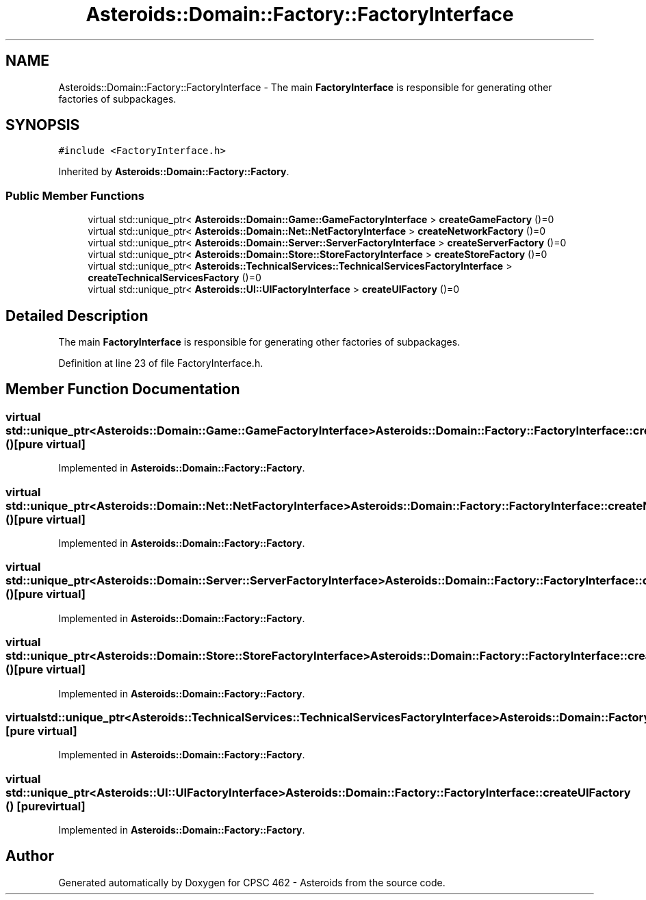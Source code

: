 .TH "Asteroids::Domain::Factory::FactoryInterface" 3 "Fri Dec 14 2018" "CPSC 462 - Asteroids" \" -*- nroff -*-
.ad l
.nh
.SH NAME
Asteroids::Domain::Factory::FactoryInterface \- The main \fBFactoryInterface\fP is responsible for generating other factories of subpackages\&.  

.SH SYNOPSIS
.br
.PP
.PP
\fC#include <FactoryInterface\&.h>\fP
.PP
Inherited by \fBAsteroids::Domain::Factory::Factory\fP\&.
.SS "Public Member Functions"

.in +1c
.ti -1c
.RI "virtual std::unique_ptr< \fBAsteroids::Domain::Game::GameFactoryInterface\fP > \fBcreateGameFactory\fP ()=0"
.br
.ti -1c
.RI "virtual std::unique_ptr< \fBAsteroids::Domain::Net::NetFactoryInterface\fP > \fBcreateNetworkFactory\fP ()=0"
.br
.ti -1c
.RI "virtual std::unique_ptr< \fBAsteroids::Domain::Server::ServerFactoryInterface\fP > \fBcreateServerFactory\fP ()=0"
.br
.ti -1c
.RI "virtual std::unique_ptr< \fBAsteroids::Domain::Store::StoreFactoryInterface\fP > \fBcreateStoreFactory\fP ()=0"
.br
.ti -1c
.RI "virtual std::unique_ptr< \fBAsteroids::TechnicalServices::TechnicalServicesFactoryInterface\fP > \fBcreateTechnicalServicesFactory\fP ()=0"
.br
.ti -1c
.RI "virtual std::unique_ptr< \fBAsteroids::UI::UIFactoryInterface\fP > \fBcreateUIFactory\fP ()=0"
.br
.in -1c
.SH "Detailed Description"
.PP 
The main \fBFactoryInterface\fP is responsible for generating other factories of subpackages\&. 
.PP
Definition at line 23 of file FactoryInterface\&.h\&.
.SH "Member Function Documentation"
.PP 
.SS "virtual std::unique_ptr<\fBAsteroids::Domain::Game::GameFactoryInterface\fP> Asteroids::Domain::Factory::FactoryInterface::createGameFactory ()\fC [pure virtual]\fP"

.PP
Implemented in \fBAsteroids::Domain::Factory::Factory\fP\&.
.SS "virtual std::unique_ptr<\fBAsteroids::Domain::Net::NetFactoryInterface\fP> Asteroids::Domain::Factory::FactoryInterface::createNetworkFactory ()\fC [pure virtual]\fP"

.PP
Implemented in \fBAsteroids::Domain::Factory::Factory\fP\&.
.SS "virtual std::unique_ptr<\fBAsteroids::Domain::Server::ServerFactoryInterface\fP> Asteroids::Domain::Factory::FactoryInterface::createServerFactory ()\fC [pure virtual]\fP"

.PP
Implemented in \fBAsteroids::Domain::Factory::Factory\fP\&.
.SS "virtual std::unique_ptr<\fBAsteroids::Domain::Store::StoreFactoryInterface\fP> Asteroids::Domain::Factory::FactoryInterface::createStoreFactory ()\fC [pure virtual]\fP"

.PP
Implemented in \fBAsteroids::Domain::Factory::Factory\fP\&.
.SS "virtual std::unique_ptr<\fBAsteroids::TechnicalServices::TechnicalServicesFactoryInterface\fP> Asteroids::Domain::Factory::FactoryInterface::createTechnicalServicesFactory ()\fC [pure virtual]\fP"

.PP
Implemented in \fBAsteroids::Domain::Factory::Factory\fP\&.
.SS "virtual std::unique_ptr<\fBAsteroids::UI::UIFactoryInterface\fP> Asteroids::Domain::Factory::FactoryInterface::createUIFactory ()\fC [pure virtual]\fP"

.PP
Implemented in \fBAsteroids::Domain::Factory::Factory\fP\&.

.SH "Author"
.PP 
Generated automatically by Doxygen for CPSC 462 - Asteroids from the source code\&.
